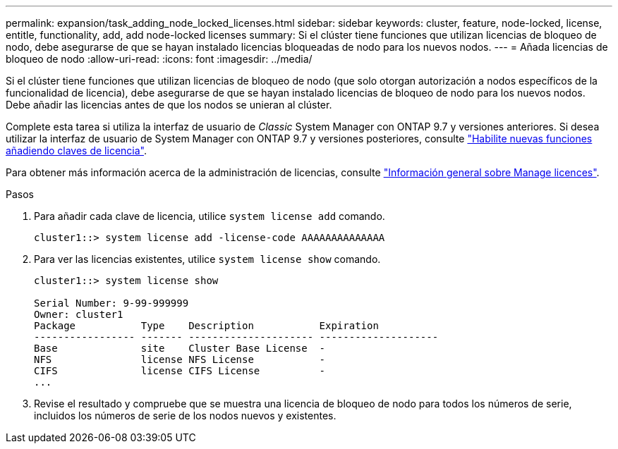 ---
permalink: expansion/task_adding_node_locked_licenses.html 
sidebar: sidebar 
keywords: cluster, feature, node-locked, license, entitle, functionality, add, add node-locked licenses 
summary: Si el clúster tiene funciones que utilizan licencias de bloqueo de nodo, debe asegurarse de que se hayan instalado licencias bloqueadas de nodo para los nuevos nodos. 
---
= Añada licencias de bloqueo de nodo
:allow-uri-read: 
:icons: font
:imagesdir: ../media/


[role="lead"]
Si el clúster tiene funciones que utilizan licencias de bloqueo de nodo (que solo otorgan autorización a nodos específicos de la funcionalidad de licencia), debe asegurarse de que se hayan instalado licencias de bloqueo de nodo para los nuevos nodos. Debe añadir las licencias antes de que los nodos se unieran al clúster.

Complete esta tarea si utiliza la interfaz de usuario de _Classic_ System Manager con ONTAP 9.7 y versiones anteriores. Si desea utilizar la interfaz de usuario de System Manager con ONTAP 9.7 y versiones posteriores, consulte link:https://docs.netapp.com/us-en/ontap/task_admin_enable_new_features.html["Habilite nuevas funciones añadiendo claves de licencia"].

Para obtener más información acerca de la administración de licencias, consulte link:https://docs.netapp.com/us-en/ontap/system-admin/manage-licenses-concept.html["Información general sobre Manage licences"].

.Pasos
. Para añadir cada clave de licencia, utilice `system license add` comando.
+
[listing]
----
cluster1::> system license add -license-code AAAAAAAAAAAAAA
----
. Para ver las licencias existentes, utilice `system license show` comando.
+
[listing]
----
cluster1::> system license show

Serial Number: 9-99-999999
Owner: cluster1
Package           Type    Description           Expiration
----------------- ------- --------------------- --------------------
Base              site    Cluster Base License  -
NFS               license NFS License           -
CIFS              license CIFS License          -
...
----
. Revise el resultado y compruebe que se muestra una licencia de bloqueo de nodo para todos los números de serie, incluidos los números de serie de los nodos nuevos y existentes.

